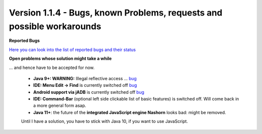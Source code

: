 .. _newsbugs:

Version 1.1.4 - Bugs, known Problems, requests and possible workarounds
=======================================================================

**Reported Bugs**

`Here you can look into the list of reported bugs and their status <https://bugs.launchpad.net/sikuli/+bugs?field.searchtext=&orderby=-importance&field.status%3Alist=CONFIRMED&field.status%3Alist=TRIAGED&field.status%3Alist=INPROGRESS&field.status%3Alist=FIXCOMMITTED&field.importance%3Alist=HIGH&field.importance%3Alist=MEDIUM&assignee_option=any&field.assignee=&field.bug_reporter=&field.bug_commenter=&field.subscriber=&field.structural_subscriber=&field.milestone%3Alist=86164&field.tag=&field.tags_combinator=ANY&field.has_cve.used=&field.omit_dupes.used=&field.omit_dupes=on&field.affects_me.used=&field.has_patch.used=&field.has_branches.used=&field.has_branches=on&field.has_no_branches.used=&field.has_no_branches=on&field.has_blueprints.used=&field.has_blueprints=on&field.has_no_blueprints.used=&field.has_no_blueprints=on&search=Search>`_

**Open problems whose solution might take a while**

... and hence have to be accepted for now.

 - **Java 9+: WARNING:** Illegal reflective access ... `bug <https://bugs.launchpad.net/sikuli/+bug/1749262>`_

 - **IDE: Menu Edit -> Find** is currently switched off `bug <https://bugs.launchpad.net/sikuli/+bug/1788811>`_

 - **Android support via jADB** is currently switched off `bug <https://bugs.launchpad.net/sikuli/+bug/1788812>`_

 - **IDE: Command-Bar** (optional left side clickable list of basic features) is switched off. Will come back in a more general form asap.

 - **Java 11+**: the future of the **integrated JavaScript engine Nashorn** looks bad: might be removed.
 Until I have a solution, you have to stick with Java 10, if you want to use JavaScript.


